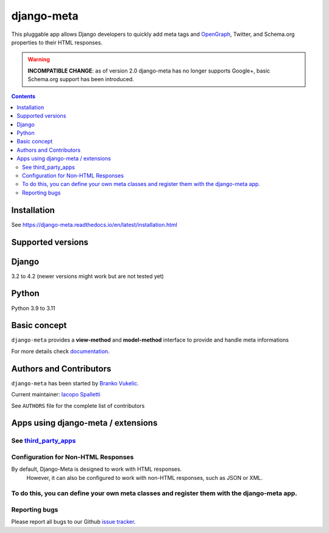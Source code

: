 ===========
django-meta
===========

|Gitter| |PyPiVersion| |PyVersion| |GAStatus| |TestCoverage| |CodeClimate| |License|

This pluggable app allows Django developers to quickly add meta tags and
OpenGraph_, Twitter, and Schema.org properties to their HTML responses.

.. warning:: **INCOMPATIBLE CHANGE**: as of version 2.0 django-meta has no
             longer supports Google+, basic Schema.org support has been introduced.

.. contents::

************
Installation
************

See https://django-meta.readthedocs.io/en/latest/installation.html

******************
Supported versions
******************

******
Django
******

3.2 to 4.2 (newer versions might work but are not tested yet)


******
Python
******

Python 3.9 to 3.11

*************
Basic concept
*************

``django-meta`` provides a **view-method** and **model-method** interface to provide and handle meta informations

For more details check `documentation`_.

**************************
Authors and Contributors
**************************

``django-meta`` has been started by `Branko Vukelic`_.

Current maintainer: `Iacopo Spalletti`_

See ``AUTHORS`` file for the complete list of contributors

***********************************
Apps using django-meta / extensions
***********************************

See `third_party_apps`_
************************************
Configuration for Non-HTML Responses
************************************
By default, Django-Meta is designed to work with HTML responses.
 However, it can also be configured to work with non-HTML responses, such as JSON or XML.
To do this, you can define your own meta classes and register them with the django-meta app.
**************
Reporting bugs
**************

Please report all bugs to our Github `issue tracker`_.

.. _OpenGraph: http://opengraphprotocol.org/
.. _issue tracker: https://github.com/nephila/django-meta/issues/
.. _github: https://github.com/nephila/django-meta/
.. _Iacopo Spalletti: https://github.com/yakky
.. _documentation: https://django-meta.readthedocs.io/en/latest/
.. _third_party_apps: https://django-meta.readthedocs.io/en/latest/#apps-using-django-meta-extensions
.. _Branko Vukelic: https://bitbucket.org/monwara




.. |Gitter| image:: https://img.shields.io/badge/GITTER-join%20chat-brightgreen.svg?style=flat-square
    :target: https://gitter.im/nephila/applications
    :alt: Join the Gitter chat

.. |PyPiVersion| image:: https://img.shields.io/pypi/v/django-meta.svg?style=flat-square
    :target: https://pypi.python.org/pypi/django-meta
    :alt: Latest PyPI version

.. |PyVersion| image:: https://img.shields.io/pypi/pyversions/django-meta.svg?style=flat-square
    :target: https://pypi.python.org/pypi/django-meta
    :alt: Python versions

.. |GAStatus| image:: https://github.com/nephila/django-meta/workflows/Tox%20tests/badge.svg
    :target: https://github.com/nephila/django-meta
    :alt: Latest CI build status

.. |TestCoverage| image:: https://img.shields.io/coveralls/nephila/django-meta/master.svg?style=flat-square
    :target: https://coveralls.io/r/nephila/django-meta?branch=master
    :alt: Test coverage

.. |License| image:: https://img.shields.io/github/license/nephila/django-meta.svg?style=flat-square
   :target: https://pypi.python.org/pypi/django-meta/
    :alt: License

.. |CodeClimate| image:: https://codeclimate.com/github/nephila/django-meta/badges/gpa.svg?style=flat-square
   :target: https://codeclimate.com/github/nephila/django-meta
   :alt: Code Climate
